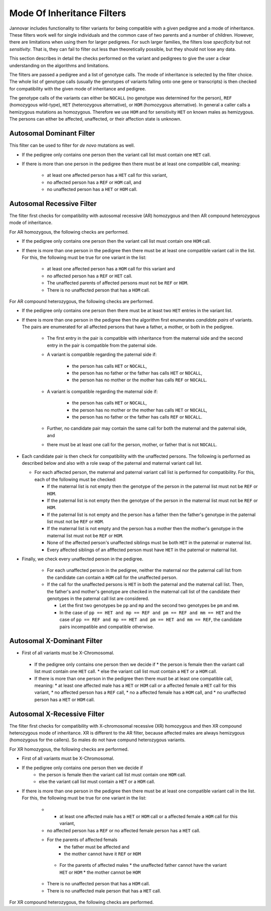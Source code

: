 .. _ped_filters::

Mode Of Inheritance Filters
===========================

Jannovar includes functionality to filter variants for being compatible with a given pedigree and a mode of inheritance.
These filters work well for single individuals and the common case of two parents and a number of children.
However, there are limitations when using them for larger pedigrees.
For such larger families, the filters lose *specificity* but not *sensitivity*.
That is, they can fail to filter out less than theoretically possible, but they should not lose any data.

This section describes in detail the checks performed on the variant and pedigrees to give the user a clear understanding on the algorithms and limitations.

The filters are passed a pedigree and a list of genotype calls.
The mode of inheritance is selected by the filter choice.
The whole list of genotype calls (usually the genotypes of variants falling onto one gene or transcripts) is then checked for compatibility with the given mode of inheritance and pedigree.

The genotype calls of the variants can either be ``NOCALL`` (no genotype was determined for the person), ``REF`` (homozygous wild-type), ``HET`` (heterozygous alternative), or ``HOM`` (homozygous alternative).
In general a caller calls a hemizygous mutations as homozygous. Therefore we use ``HOM`` and for sensitivity ``HET`` on known males as hemizygous. The persons can either be affected, unaffected, or their affection state is unknown.

Autosomal Dominant Filter
-------------------------

This filter can be used to filter for *de novo* mutations as well.

* If the pedigree only contains one person then the variant call list must contain one ``HET`` call.
* If there is more than one person in the pedigree then there must be at least one compatible call, meaning:

   * at least one affected person has a ``HET`` call for this variant,
   * no affected person has a ``REF`` or ``HOM`` call, and
   * no unaffected person has a ``HET`` or ``HOM`` call.

Autosomal Recessive Filter
--------------------------

The filter first checks for compatibility with autosomal recessive (AR) homozygous and then AR compound heterozygous mode of inheritance.

For AR homozygous, the following checks are performed.

* If the pedigree only contains one person then the variant call list must contain one ``HOM`` call.
* If there is more than one person in the pedigree then there must be at least one compatible variant call in the list.
  For this, the following must be true for one variant in the list:

   * at least one affected person has a ``HOM`` call for this variant and
   * no affected person has a ``REF`` or ``HET`` call.
   * The unaffected parents of affected persons must not be ``REF`` or ``HOM``.
   * There is no unaffected person that has a ``HOM`` call.

For AR compound heterozygous, the following checks are performed.

* If the pedigree only contains one person then there must be at least two ``HET`` entries in the variant list.
* If there is more than one person in the pedigree then the algorithm first enumerates *candidate pairs* of variants.
  The pairs are enumerated for all affected persons that have a father, a mother, or both in the pedigree.

   * The first entry in the pair is compatible with inheritance from the maternal side and the second entry in the pair is compatible from the paternal side.
   * A variant is compatible regarding the paternal side if:

      * the person has calls ``HET`` or ``NOCALL``,
      * the person has no father or the father has calls ``HET`` or ``NOCALL``,
      * the person has no mother or the mother has calls ``REF`` or ``NOCALL``.

   * A variant is compatible regarding the maternal side if:

      * the person has calls ``HET`` or ``NOCALL``,
      * the person has no mother or the mother has calls ``HET`` or ``NOCALL``,
      * the person has no father or the father has calls ``REF`` or ``NOCALL``.

   * Further, no candidate pair may contain the same call for both the maternal and the paternal side, and
   * there must be at least one call for the person, mother, or father that is not ``NOCALL``.

* Each candidate pair is then check for compatibility with the unaffected persons.
  The following is performed as described below and also with a role swap of the paternal and maternal variant call list.
  
  * For each affected person, the maternal and paternal variant call list is performed for compatibility. For this, each of the following must be checked:

    * If the maternal list is not empty then the genotype of the person in the paternal list must not be ``REF`` or ``HOM``.
    * If the paternal list is not empty then the genotype of the person in the maternal list must not be ``REF`` or ``HOM``.
    * If the paternal list is not empty and the person has a father then the father's genotype in the paternal list must not be ``REF`` or ``HOM``.
    * If the maternal list is not empty and the person has a mother then the mother's genotype in the maternal list must not be ``REF`` or ``HOM``.
    * None of the affected person's unaffected siblings must be both ``HET`` in the paternal or maternal list.
    * Every affected siblings of an afffected person must have ``HET`` in the paternal or maternal list.

* Finally, we check every unaffected person in the pedigree.

   * For each unaffected person in the pedigree, neither the maternal nor the paternal call list from the candidate can contain a ``HOM`` call for the unaffected person.
   * If the call for the unaffected persons is ``HET`` in both the paternal and the maternal call list. Then, the father's and mother's genotype are checked in the maternal call list of the candidate their genotypes in the paternal call list are considered.

     * Let the first two genotypes be ``pp`` and ``mp`` and the second two genotypes be ``pm`` and ``mm``.
     * In the case of ``pp == HET and mp == REF and pm == REF and mm == HET`` and the case of ``pp == REF and mp == HET and pm == HET and mm == REF``, the candidate pairs incompatible and compatible otherwise.  

Autosomal X-Dominant Filter
---------------------------
* First of all variants must be X-Chromosomal. 
 * If the pedigree only contains one person then we decide if 
   * the person is female then the variant call list must contain one ``HET`` call.
   * else the variant call list must contain a ``HET`` or a ``HOM`` call.
 * If there is more than one person in the pedigree then there must be at least one compatible call, meaning:
   * at least one affected male has a ``HET`` or ``HOM`` call or a affected female a ``HET`` call for this variant,
   * no affected person has a ``REF`` call,
   * no a affected female has a ``HOM`` call, and
   * no unaffected person has a ``HET`` or ``HOM`` call.

Autosomal X-Recessive Filter
----------------------------
The filter first checks for compatibility with X-chromosomal recessive (XR) homozygous and then XR compound heterozygous mode of inheritance. XR is different to the AR filter, because affected males are always hemizygous (homozygous for the callers). So males do not have compund heterozygous variants.

For XR homozygous, the following checks are performed.

* First of all variants must be X-Chromosomal. 
* If the pedigree only contains one person then we decide if 
   * the person is female then the variant call list must contain one ``HOM`` call.
   * else the variant call list must contain a ``HET`` or a ``HOM`` call.
* If there is more than one person in the pedigree then there must be at least one compatible variant call in the list. For this, the following must be true for one variant in the list:

   * * at least one affected male has a ``HET`` or ``HOM`` call or a affected female a ``HOM`` call for this variant,
   * no affected person has a ``REF`` or no affected female person has a ``HET`` call.
   * For the parents of affected femals
      * the father must be affected and 
      * the mother cannot have it ``REF`` or ``HOM``
    * For the parents of affected males 
      * the unaffected father cannot have the variant ``HET`` or ``HOM``
      * the mother cannot be ``HOM``
   * There is no unaffected person that has a ``HOM`` call.
   * There is no unaffected male person that has a ``HET`` call.

For XR compound heterozygous, the following checks are performed.


